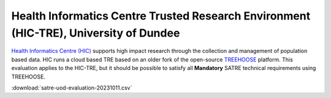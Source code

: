 .. _evaluation_dundee_hic:

Health Informatics Centre Trusted Research Environment (HIC-TRE), University of Dundee
======================================================================================

`Health Informatics Centre (HIC) <https://www.dundee.ac.uk/hic>`_ supports high impact research through the collection and management of population based data.
HIC runs a cloud based TRE based on an older fork of the open-source `TREEHOOSE <https://github.com/HicResearch/TREEHOOSE>`_ platform.
This evaluation applies to the HIC-TRE, but it should be possible to satisfy all **Mandatory** SATRE technical requirements using TREEHOOSE.

.. datatemplate:csv:: satre-uod-evaluation-20231011.csv
    :headers:
    :dialect: excel

    {{ make_list_table_from_mappings(
        [
            ("Section", "Section"),
            ("Item", "Item"),
            ("Statement", "Statement"),
            ("Guidance", "Guidance"),
            ("Importance", "Importance"),
            ("Score", "Score"),
            ("Response", "Response"),
            ("Improvements", "Improvements"),
        ],
        data,
        title="",
    ) }}


:download:`satre-uod-evaluation-20231011.csv`

